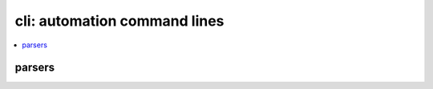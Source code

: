 
cli: automation command lines
=============================

.. contents::
    :local:
    :depth: 2

parsers
+++++++

.. autosignature:: pyquickhelper.cli.cli_helper.create_cli_parser
